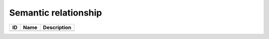 .. _semantic_relationship:

Semantic relationship
=====================

.. table::
   :class: datatable

   ====  ======  =============
   ID    Name    Description
   ====  ======  =============
   ====  ======  =============